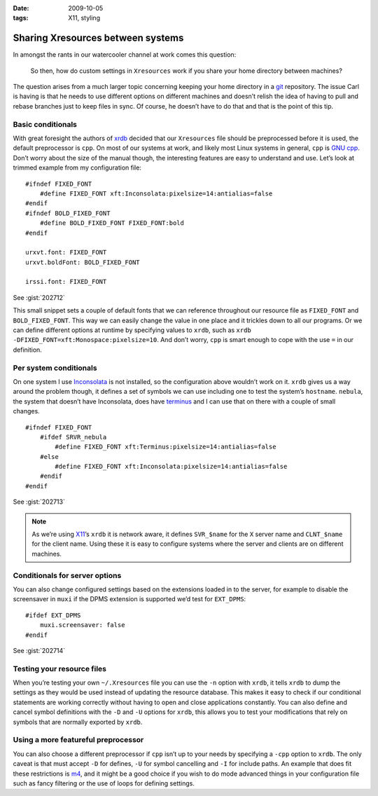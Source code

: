 :date: 2009-10-05
:tags: X11, styling

Sharing Xresources between systems
==================================

.. highlight:: c

In amongst the rants in our watercooler channel at work comes this question:

    So then, how do custom settings in ``Xresources`` work if you share your
    home directory between machines?

The question arises from a much larger topic concerning keeping your home
directory in a git_ repository.  The issue Carl is having is that he needs to
use different options on different machines and doesn’t relish the idea of
having to pull and rebase branches just to keep files in sync.  Of course, he
doesn’t have to do that and that is the point of this tip.

Basic conditionals
------------------

With great foresight the authors of xrdb_ decided that our ``Xresources`` file
should be preprocessed before it is used, the default preprocessor is ``cpp``.
On most of our systems at work, and likely most Linux systems in general,
``cpp`` is `GNU cpp`_.  Don’t worry about the size of the manual though, the
interesting features are easy to understand and use.  Let’s look at trimmed
example from my configuration file::

    #ifndef FIXED_FONT
        #define FIXED_FONT xft:Inconsolata:pixelsize=14:antialias=false
    #endif
    #ifndef BOLD_FIXED_FONT
        #define BOLD_FIXED_FONT FIXED_FONT:bold
    #endif

    urxvt.font: FIXED_FONT
    urxvt.boldFont: BOLD_FIXED_FONT

    irssi.font: FIXED_FONT

See :gist:`202712`

This small snippet sets a couple of default fonts that we can reference
throughout our resource file as ``FIXED_FONT`` and ``BOLD_FIXED_FONT``.  This
way we can easily change the value in one place and it trickles down to all our
programs.  Or we can define different options at runtime by specifying values to
``xrdb``, such as ``xrdb -DFIXED_FONT=xft:Monospace:pixelsize=10``.  And don’t
worry, ``cpp`` is smart enough to cope with the use ``=`` in our definition.

Per system conditionals
-----------------------

On one system I use Inconsolata_ is not installed, so the configuration above
wouldn’t work on it.  ``xrdb`` gives us a way around the problem though, it
defines a set of symbols we can use including one to test the system’s
``hostname``.  ``nebula``, the system that doesn’t have Inconsolata, does have
terminus_ and I can use that on there with a couple of small changes.

::

    #ifndef FIXED_FONT
        #ifdef SRVR_nebula
            #define FIXED_FONT xft:Terminus:pixelsize=14:antialias=false
        #else
            #define FIXED_FONT xft:Inconsolata:pixelsize=14:antialias=false
        #endif
    #endif

See :gist:`202713`

.. note::
   As we’re using X11_’s ``xrdb`` it is network aware, it defines ``SVR_$name``
   for the ``X`` server name and ``CLNT_$name`` for the client name.  Using
   these it is easy to configure systems where the server and clients are on
   different machines.

Conditionals for server options
-------------------------------

You can also change configured settings based on the extensions loaded in to the
server, for example to disable the screensaver in ``muxi`` if the DPMS extension
is supported we’d test for ``EXT_DPMS``::

    #ifdef EXT_DPMS
        muxi.screensaver: false
    #endif

See :gist:`202714`

Testing your resource files
---------------------------

When you’re testing your own ``~/.Xresources`` file you can use the ``-n``
option with ``xrdb``, it tells ``xrdb`` to dump the settings as they would be
used instead of updating the resource database.  This makes it easy to check if
our conditional statements are working correctly without having to open and
close applications constantly.  You can also define and cancel symbol
definitions with the ``-D`` and ``-U`` options for ``xrdb``, this allows you to
test your modifications that rely on symbols that are normally exported by
``xrdb``.

Using a more featureful preprocessor
------------------------------------

You can also choose a different preprocessor if ``cpp`` isn’t up to your needs
by specifying a ``-cpp`` option to ``xrdb``.  The only caveat is that must
accept ``-D`` for defines, ``-U`` for symbol cancelling and ``-I`` for include
paths.  An example that does fit these restrictions is m4_, and it might be
a good choice if you wish to do mode advanced things in your configuration file
such as fancy filtering or the use of loops for defining settings.

.. _git: http://www.git-scm.com/
.. _xrdb: http://www.xfree86.org/current/xrdb.1.html
.. _GNU cpp: http://gcc.gnu.org/onlinedocs/gcc-4.4.1/cpp/
.. _Inconsolata: http://www.levien.com/type/myfonts/inconsolata.html
.. _terminus: http://www.is-vn.bg/hamster/
.. _X11: http://xorg.freedesktop.org/
.. _m4: http://www.gnu.org/software/m4/m4.html
